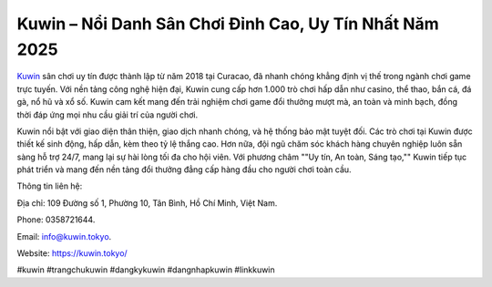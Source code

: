 Kuwin – Nổi Danh Sân Chơi Đỉnh Cao, Uy Tín Nhất Năm 2025
===================================

`Kuwin <https://kuwin.tokyo/>`_ sân chơi uy tín được thành lập từ năm 2018 tại Curacao, đã nhanh chóng khẳng định vị thế trong ngành chơi game trực tuyến. Với nền tảng công nghệ hiện đại, Kuwin cung cấp hơn 1.000 trò chơi hấp dẫn như casino, thể thao, bắn cá, đá gà, nổ hũ và xổ số. Kuwin cam kết mang đến trải nghiệm chơi game đổi thưởng mượt mà, an toàn và minh bạch, đồng thời đáp ứng mọi nhu cầu giải trí của người chơi.

Kuwin nổi bật với giao diện thân thiện, giao dịch nhanh chóng, và hệ thống bảo mật tuyệt đối. Các trò chơi tại Kuwin được thiết kế sinh động, hấp dẫn, kèm theo tỷ lệ thắng cao. Hơn nữa, đội ngũ chăm sóc khách hàng chuyên nghiệp luôn sẵn sàng hỗ trợ 24/7, mang lại sự hài lòng tối đa cho hội viên. Với phương châm ""Uy tín, An toàn, Sáng tạo,"" Kuwin tiếp tục phát triển và mang đến nền tảng đổi thưởng đẳng cấp hàng đầu cho người chơi toàn cầu.

Thông tin liên hệ: 

Địa chỉ: 109 Đường số 1, Phường 10, Tân Bình, Hồ Chí Minh, Việt Nam. 

Phone: 0358721644. 

Email: info@kuwin.tokyo. 

Website: https://kuwin.tokyo/ 

#kuwin #trangchukuwin #dangkykuwin #dangnhapkuwin #linkkuwin

